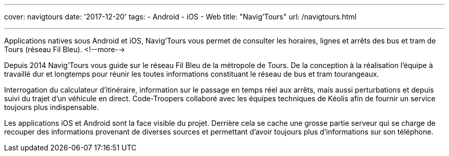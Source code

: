 ---
cover: navigtours
date: '2017-12-20'
tags:
- Android
- iOS
- Web
title: "Navig'Tours"
url: /navigtours.html

---

Applications natives sous Android et iOS, Navig’Tours vous permet de consulter les horaires, lignes et arrêts des bus et tram de Tours (réseau Fil Bleu).
<!--more-->

Depuis 2014 Navig'Tours vous guide sur le réseau Fil Bleu de la métropole de Tours.
De la conception à la réalisation l'équipe à travaillé dur et longtemps pour réunir les toutes informations constituant le réseau de bus et tram tourangeaux.

Interrogation du calculateur d'itinéraire, information sur le passage en temps réel aux arrêts, mais aussi perturbations et depuis suivi du trajet d'un véhicule en direct. Code-Troopers collaboré avec les équipes techniques de Kéolis afin de fournir un service toujours plus indispensable.

Les applications iOS et Android sont la face visible du projet. Derrière cela se cache une grosse partie serveur qui se charge de recouper des informations provenant de diverses sources et permettant d'avoir toujours plus d'informations sur son téléphone.
